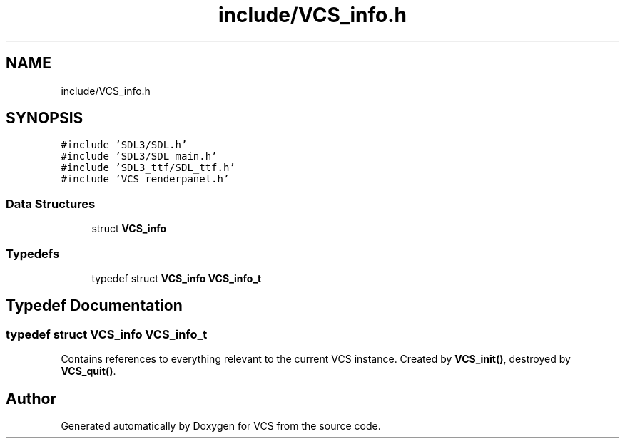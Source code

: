 .TH "include/VCS_info.h" 3 "Mon Oct 13 2025" "Version 0.0.1" "VCS" \" -*- nroff -*-
.ad l
.nh
.SH NAME
include/VCS_info.h
.SH SYNOPSIS
.br
.PP
\fC#include 'SDL3/SDL\&.h'\fP
.br
\fC#include 'SDL3/SDL_main\&.h'\fP
.br
\fC#include 'SDL3_ttf/SDL_ttf\&.h'\fP
.br
\fC#include 'VCS_renderpanel\&.h'\fP
.br

.SS "Data Structures"

.in +1c
.ti -1c
.RI "struct \fBVCS_info\fP"
.br
.in -1c
.SS "Typedefs"

.in +1c
.ti -1c
.RI "typedef struct \fBVCS_info\fP \fBVCS_info_t\fP"
.br
.in -1c
.SH "Typedef Documentation"
.PP 
.SS "typedef struct \fBVCS_info\fP \fBVCS_info_t\fP"
Contains references to everything relevant to the current VCS instance\&. Created by \fBVCS_init()\fP, destroyed by \fBVCS_quit()\fP\&. 
.SH "Author"
.PP 
Generated automatically by Doxygen for VCS from the source code\&.
